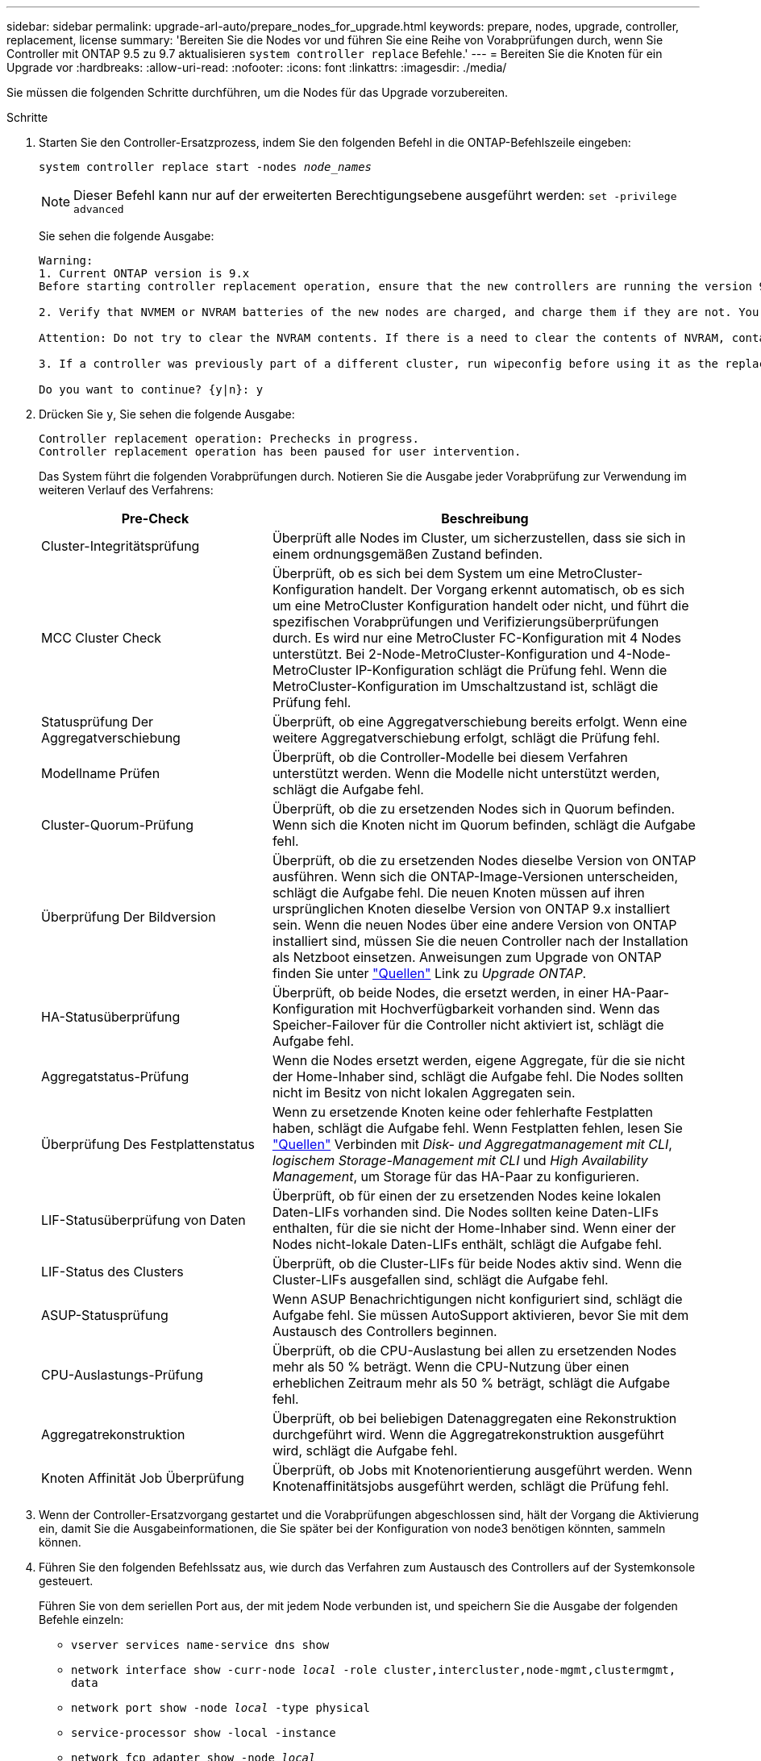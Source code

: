 ---
sidebar: sidebar 
permalink: upgrade-arl-auto/prepare_nodes_for_upgrade.html 
keywords: prepare, nodes, upgrade, controller, replacement, license 
summary: 'Bereiten Sie die Nodes vor und führen Sie eine Reihe von Vorabprüfungen durch, wenn Sie Controller mit ONTAP 9.5 zu 9.7 aktualisieren `system controller replace` Befehle.' 
---
= Bereiten Sie die Knoten für ein Upgrade vor
:hardbreaks:
:allow-uri-read: 
:nofooter: 
:icons: font
:linkattrs: 
:imagesdir: ./media/


[role="lead"]
Sie müssen die folgenden Schritte durchführen, um die Nodes für das Upgrade vorzubereiten.

.Schritte
. Starten Sie den Controller-Ersatzprozess, indem Sie den folgenden Befehl in die ONTAP-Befehlszeile eingeben:
+
`system controller replace start -nodes _node_names_`

+

NOTE: Dieser Befehl kann nur auf der erweiterten Berechtigungsebene ausgeführt werden:
`set -privilege advanced`

+
Sie sehen die folgende Ausgabe:

+
....
Warning:
1. Current ONTAP version is 9.x
Before starting controller replacement operation, ensure that the new controllers are running the version 9.x

2. Verify that NVMEM or NVRAM batteries of the new nodes are charged, and charge them if they are not. You need to physically check the new nodes to see if the NVMEM or NVRAM  batteries are charged. You can check the battery status either by connecting to a serial console or using SSH, logging into the Service Processor (SP) or Baseboard Management Controller (BMC) for your system, and use the system sensors to see if the battery has a sufficient charge.

Attention: Do not try to clear the NVRAM contents. If there is a need to clear the contents of NVRAM, contact NetApp technical support.

3. If a controller was previously part of a different cluster, run wipeconfig before using it as the replacement controller.

Do you want to continue? {y|n}: y
....
. Drücken Sie `y`, Sie sehen die folgende Ausgabe:
+
....
Controller replacement operation: Prechecks in progress.
Controller replacement operation has been paused for user intervention.
....
+
Das System führt die folgenden Vorabprüfungen durch. Notieren Sie die Ausgabe jeder Vorabprüfung zur Verwendung im weiteren Verlauf des Verfahrens:

+
[cols="35,65"]
|===
| Pre-Check | Beschreibung 


| Cluster-Integritätsprüfung | Überprüft alle Nodes im Cluster, um sicherzustellen, dass sie sich in einem ordnungsgemäßen Zustand befinden. 


| MCC Cluster Check | Überprüft, ob es sich bei dem System um eine MetroCluster-Konfiguration handelt. Der Vorgang erkennt automatisch, ob es sich um eine MetroCluster Konfiguration handelt oder nicht, und führt die spezifischen Vorabprüfungen und Verifizierungsüberprüfungen durch. Es wird nur eine MetroCluster FC-Konfiguration mit 4 Nodes unterstützt. Bei 2-Node-MetroCluster-Konfiguration und 4-Node-MetroCluster IP-Konfiguration schlägt die Prüfung fehl. Wenn die MetroCluster-Konfiguration im Umschaltzustand ist, schlägt die Prüfung fehl. 


| Statusprüfung Der Aggregatverschiebung | Überprüft, ob eine Aggregatverschiebung bereits erfolgt. Wenn eine weitere Aggregatverschiebung erfolgt, schlägt die Prüfung fehl. 


| Modellname Prüfen | Überprüft, ob die Controller-Modelle bei diesem Verfahren unterstützt werden. Wenn die Modelle nicht unterstützt werden, schlägt die Aufgabe fehl. 


| Cluster-Quorum-Prüfung | Überprüft, ob die zu ersetzenden Nodes sich in Quorum befinden. Wenn sich die Knoten nicht im Quorum befinden, schlägt die Aufgabe fehl. 


| Überprüfung Der Bildversion | Überprüft, ob die zu ersetzenden Nodes dieselbe Version von ONTAP ausführen. Wenn sich die ONTAP-Image-Versionen unterscheiden, schlägt die Aufgabe fehl. Die neuen Knoten müssen auf ihren ursprünglichen Knoten dieselbe Version von ONTAP 9.x installiert sein. Wenn die neuen Nodes über eine andere Version von ONTAP installiert sind, müssen Sie die neuen Controller nach der Installation als Netzboot einsetzen. Anweisungen zum Upgrade von ONTAP finden Sie unter link:other_references.html["Quellen"] Link zu _Upgrade ONTAP_. 


| HA-Statusüberprüfung | Überprüft, ob beide Nodes, die ersetzt werden, in einer HA-Paar-Konfiguration mit Hochverfügbarkeit vorhanden sind. Wenn das Speicher-Failover für die Controller nicht aktiviert ist, schlägt die Aufgabe fehl. 


| Aggregatstatus-Prüfung | Wenn die Nodes ersetzt werden, eigene Aggregate, für die sie nicht der Home-Inhaber sind, schlägt die Aufgabe fehl. Die Nodes sollten nicht im Besitz von nicht lokalen Aggregaten sein. 


| Überprüfung Des Festplattenstatus | Wenn zu ersetzende Knoten keine oder fehlerhafte Festplatten haben, schlägt die Aufgabe fehl. Wenn Festplatten fehlen, lesen Sie link:other_references.html["Quellen"] Verbinden mit _Disk- und Aggregatmanagement mit CLI_, _logischem Storage-Management mit CLI_ und _High Availability Management_, um Storage für das HA-Paar zu konfigurieren. 


| LIF-Statusüberprüfung von Daten | Überprüft, ob für einen der zu ersetzenden Nodes keine lokalen Daten-LIFs vorhanden sind. Die Nodes sollten keine Daten-LIFs enthalten, für die sie nicht der Home-Inhaber sind. Wenn einer der Nodes nicht-lokale Daten-LIFs enthält, schlägt die Aufgabe fehl. 


| LIF-Status des Clusters | Überprüft, ob die Cluster-LIFs für beide Nodes aktiv sind. Wenn die Cluster-LIFs ausgefallen sind, schlägt die Aufgabe fehl. 


| ASUP-Statusprüfung | Wenn ASUP Benachrichtigungen nicht konfiguriert sind, schlägt die Aufgabe fehl. Sie müssen AutoSupport aktivieren, bevor Sie mit dem Austausch des Controllers beginnen. 


| CPU-Auslastungs-Prüfung | Überprüft, ob die CPU-Auslastung bei allen zu ersetzenden Nodes mehr als 50 % beträgt. Wenn die CPU-Nutzung über einen erheblichen Zeitraum mehr als 50 % beträgt, schlägt die Aufgabe fehl. 


| Aggregatrekonstruktion | Überprüft, ob bei beliebigen Datenaggregaten eine Rekonstruktion durchgeführt wird. Wenn die Aggregatrekonstruktion ausgeführt wird, schlägt die Aufgabe fehl. 


| Knoten Affinität Job Überprüfung | Überprüft, ob Jobs mit Knotenorientierung ausgeführt werden. Wenn Knotenaffinitätsjobs ausgeführt werden, schlägt die Prüfung fehl. 
|===
. Wenn der Controller-Ersatzvorgang gestartet und die Vorabprüfungen abgeschlossen sind, hält der Vorgang die Aktivierung ein, damit Sie die Ausgabeinformationen, die Sie später bei der Konfiguration von node3 benötigen könnten, sammeln können.
. Führen Sie den folgenden Befehlssatz aus, wie durch das Verfahren zum Austausch des Controllers auf der Systemkonsole gesteuert.
+
Führen Sie von dem seriellen Port aus, der mit jedem Node verbunden ist, und speichern Sie die Ausgabe der folgenden Befehle einzeln:

+
** `vserver services name-service dns show`
** `network interface show -curr-node _local_ -role cluster,intercluster,node-mgmt,clustermgmt, data`
** `network port show -node _local_ -type physical`
** `service-processor show -local -instance`
** `network fcp adapter show -node _local_`
** `network port ifgrp show`
** `network port vlan show`
** `system node show -instance -node _local_`
** `run -node _local_ sysconfig`
** `storage aggregate show -node _local_`
** `volume show -node _local_`
** `network interface failover-groups show`
** `storage array config show -switch _switch_name_`
** `system license show -owner _local_`
** `storage encryption disk show`


+

NOTE: Wenn NetApp Volume Encryption (NVE) oder NetApp Aggregate Encryption (NAE) mit Onboard Key Manager verwendet wird, halten Sie die Schlüsselmanager-Passphrase bereit, um die Resynchronisierung des Schlüsselmanagers später im Verfahren durchzuführen.

. Wenn Ihr System Self-Encrypting Drives verwendet, lesen Sie den Artikel der Knowledge Base https://kb.netapp.com/onprem/ontap/Hardware/How_to_tell_if_a_drive_is_FIPS_certified["Wie erkennen Sie, ob ein Laufwerk FIPS-zertifiziert ist"^] Ermitteln der Art der Self-Encrypting Drives, die auf dem HA-Paar verwendet werden, das Sie aktualisieren. ONTAP unterstützt zwei Arten von Self-Encrypting Drives:
+
--
** FIPS-zertifizierte NetApp Storage Encryption (NSE) SAS- oder NVMe-Laufwerke
** Self-Encrypting-NVMe-Laufwerke (SED) ohne FIPS


[NOTE]
====
FIPS-Laufwerke können nicht mit anderen Laufwerkstypen auf demselben Node oder HA-Paar kombiniert werden.

SEDs können mit Laufwerken ohne Verschlüsselung auf demselben Node oder HA-Paar kombiniert werden.

====
https://docs.netapp.com/us-en/ontap/encryption-at-rest/support-storage-encryption-concept.html#supported-self-encrypting-drive-types["Weitere Informationen zu unterstützten Self-Encrypting Drives"^].

--




== Korrigieren Sie die Aggregateigentümer bei Ausfall einer ARL-Vorabprüfung

Wenn die aggregierte Statusprüfung fehlschlägt, müssen Sie Aggregate des Partner-Node an den Node „Home-Owner“ zurückgeben und den Vorabprüfvorgang erneut initiieren.

.Schritte
. Gibt die Aggregate zurück, die derzeit dem Partner-Node gehören, an den Home-Owner-Node:
+
`storage aggregate relocation start -node _source_node_ -destination _destination-node_ -aggregate-list *`

. Überprüfen Sie, dass weder node1 noch node2 noch Eigentümer von Aggregaten ist, für die es der aktuelle Eigentümer ist (aber nicht der Hausbesitzer):
+
`storage aggregate show -nodes _node_name_ -is-home false -fields owner-name, home-name, state`

+
Das folgende Beispiel zeigt die Ausgabe des Befehls, wenn ein Node sowohl der aktuelle Eigentümer als auch der Home-Inhaber von Aggregaten ist:

+
[listing]
----
cluster::> storage aggregate show -nodes node1 -is-home true -fields owner-name,home-name,state
aggregate   home-name  owner-name  state
---------   ---------  ----------  ------
aggr1       node1      node1       online
aggr2       node1      node1       online
aggr3       node1      node1       online
aggr4       node1      node1       online

4 entries were displayed.
----




=== Nachdem Sie fertig sind

Sie müssen den Controller-Ersatzprozess neu starten:

`system controller replace start -nodes _node_names_`



== Lizenz

Wenn Sie ein Cluster einrichten, werden Sie vom Setup-Assistenten aufgefordert, den Lizenzschlüssel für die Cluster-Basis einzugeben. Einige Funktionen erfordern jedoch zusätzliche Lizenzen, die als _Packages_ ausgegeben werden, die eine oder mehrere Funktionen enthalten. Jeder Node im Cluster muss über seinen eigenen Schlüssel für jede Funktion im Cluster verfügen.

Wenn Sie keine neuen Lizenzschlüssel haben, stehen dem neuen Controller derzeit lizenzierte Funktionen im Cluster zur Verfügung. Durch die Verwendung nicht lizenzierter Funktionen auf dem Controller können Sie jedoch möglicherweise die Einhaltung Ihrer Lizenzvereinbarung verschließen. Sie sollten daher nach Abschluss des Upgrades den neuen Lizenzschlüssel oder die neuen Schlüssel für den neuen Controller installieren.

Siehe link:other_references.html["Quellen"] Um eine Verknüpfung zur NetApp Support-Website_ zu erhalten, erhalten Sie neue 2-stellige Lizenzschlüssel für ONTAP. Die Schlüssel sind im Abschnitt „_My Support_“ unter „_Software licenses_“ verfügbar. Wenn auf der Website nicht die erforderlichen Lizenzschlüssel vorhanden sind, können Sie sich an Ihren NetApp Ansprechpartner wenden.

Ausführliche Informationen zur Lizenzierung finden Sie unter link:other_references.html["Quellen"] Verknüpfen mit der Referenz _Systemadministration_.
